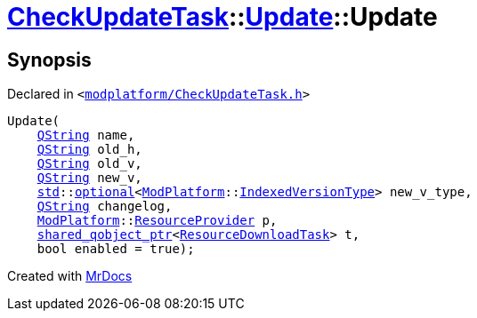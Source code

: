 [#CheckUpdateTask-Update-2constructor]
= xref:CheckUpdateTask.adoc[CheckUpdateTask]::xref:CheckUpdateTask/Update.adoc[Update]::Update
:relfileprefix: ../../
:mrdocs:


== Synopsis

Declared in `&lt;https://github.com/PrismLauncher/PrismLauncher/blob/develop/modplatform/CheckUpdateTask.h#L39[modplatform&sol;CheckUpdateTask&period;h]&gt;`

[source,cpp,subs="verbatim,replacements,macros,-callouts"]
----
Update(
    xref:QString.adoc[QString] name,
    xref:QString.adoc[QString] old&lowbar;h,
    xref:QString.adoc[QString] old&lowbar;v,
    xref:QString.adoc[QString] new&lowbar;v,
    xref:std.adoc[std]::xref:std/optional.adoc[optional]&lt;xref:ModPlatform.adoc[ModPlatform]::xref:ModPlatform/IndexedVersionType.adoc[IndexedVersionType]&gt; new&lowbar;v&lowbar;type,
    xref:QString.adoc[QString] changelog,
    xref:ModPlatform.adoc[ModPlatform]::xref:ModPlatform/ResourceProvider.adoc[ResourceProvider] p,
    xref:shared_qobject_ptr.adoc[shared&lowbar;qobject&lowbar;ptr]&lt;xref:ResourceDownloadTask.adoc[ResourceDownloadTask]&gt; t,
    bool enabled = true);
----



[.small]#Created with https://www.mrdocs.com[MrDocs]#
